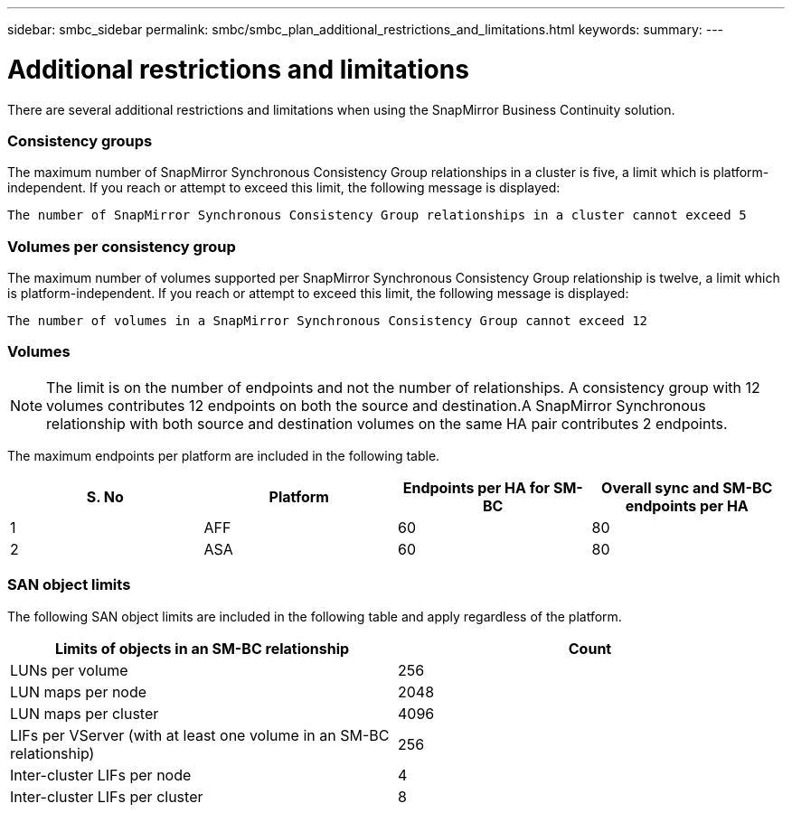 ---
sidebar: smbc_sidebar
permalink: smbc/smbc_plan_additional_restrictions_and_limitations.html
keywords:
summary:
---

= Additional restrictions and limitations
:hardbreaks:
:nofooter:
:icons: font
:linkattrs:
:imagesdir: ../media/

//
// This file was created with NDAC Version 2.0 (August 17, 2020)
//
// 2020-11-04 10:10:11.686088
//

[.lead]
There are several additional restrictions and limitations when using the SnapMirror Business Continuity solution.

=== Consistency groups

The maximum number of SnapMirror Synchronous Consistency Group relationships in a cluster is five, a limit which is platform-independent. If you reach or attempt to exceed this limit, the following message is displayed:

....
The number of SnapMirror Synchronous Consistency Group relationships in a cluster cannot exceed 5
....

=== Volumes per consistency group

The maximum number of volumes supported per SnapMirror Synchronous Consistency Group relationship is twelve, a limit which is platform-independent. If you reach or attempt to exceed this limit, the following message is displayed:

....
The number of volumes in a SnapMirror Synchronous Consistency Group cannot exceed 12
....

=== Volumes

[NOTE]
The limit is on the number of endpoints and not the number of relationships. A consistency group with 12 volumes contributes 12 endpoints on both the source and destination.A SnapMirror Synchronous relationship with both source and destination volumes on the same HA pair contributes 2 endpoints.

The maximum endpoints per platform are included in the following table.

|===
|S. No |Platform |Endpoints per HA for SM-BC |Overall sync and SM-BC endpoints per HA

|1
|AFF
|60
|80
|2
|ASA
|60
|80
|===

=== SAN object limits

The following SAN object limits are included in the following table and apply regardless of the platform.

|===
|Limits of objects in an SM-BC relationship |Count

|LUNs per volume
|256
|LUN maps per node
|2048
|LUN maps per cluster
|4096
|LIFs per VServer (with at least one volume in an SM-BC relationship)
|256
|Inter-cluster LIFs per node
|4
|Inter-cluster LIFs per cluster
|8
|===
